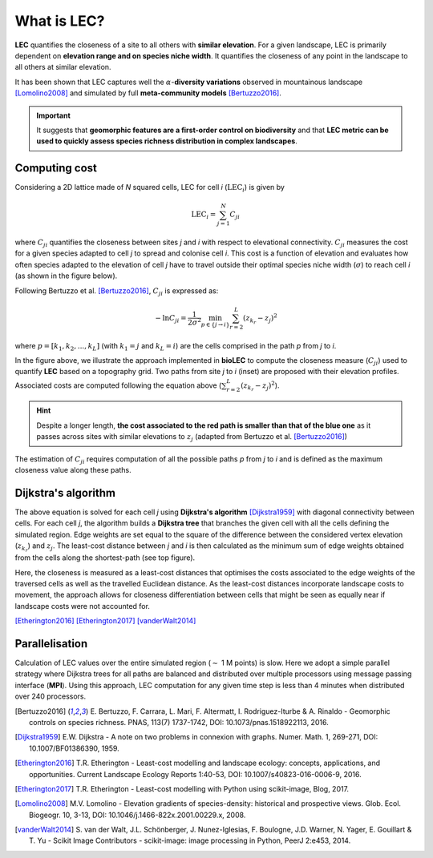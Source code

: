 What is LEC?
============

**LEC** quantifies the closeness of a site to all others with **similar elevation**.
For a given landscape, LEC is primarily dependent on **elevation range and on species niche width**. It quantifies the closeness of any point in the landscape to all others at similar elevation.

It has been shown that LEC captures well the :math:`\alpha`-**diversity variations** observed in mountainous landscape [Lomolino2008]_ and simulated by full **meta-community models** [Bertuzzo2016]_.

.. important::
  It suggests that **geomorphic features are a first-order control on biodiversity** and that **LEC metric can be used to  quickly assess species richness distribution in complex landscapes**.


Computing cost
--------------

Considering a 2D lattice made of *N* squared cells, LEC for cell *i* (:math:`\mathrm{LEC}_i`) is given by

.. math::
   \mathrm{LEC}_i = \sum_{j=1}^N C_{ji}

where :math:`C_{ji}` quantifies the closeness between sites *j* and *i* with respect to elevational connectivity. :math:`C_{ji}` measures the cost for a given species adapted to cell *j* to spread and colonise cell *i*. This cost is a function of elevation and evaluates how often species adapted to the elevation of cell *j* have to travel outside their optimal species niche width (:math:`\sigma`) to reach cell *i* (as shown in the figure below).

Following Bertuzzo et al. [Bertuzzo2016]_, :math:`C_{ji}` is expressed as:

.. math::
   -\ln C_{ji} = \frac{1}{2\sigma^2} \min_{p  \in \{j\rightarrow i\}} \sum_{r=2}^L (z_{k_r}-z_j)^2

where :math:`p=[k_1,k_2, ...,k_L]` (with :math:`k_1=j` and :math:`k_L=i`) are the cells comprised in the path *p* from *j* to *i*.


.. image:: ../bioLEC/Notebooks/images/path.jpg
   :scale: 20 %
   :alt: LEC computation
   :align: center

In the figure above, we illustrate the approach implemented in **bioLEC** to compute the closeness measure (:math:`C_{ji}`) used to quantify **LEC** based on a topography grid. Two paths from site *j* to *i* (inset) are proposed with their elevation profiles. Associated costs are computed following the equation above (:math:`\sum_{r=2}^L (z_{k_r}-z_j)^2`).


.. hint::
    Despite a longer length, **the cost associated to the red path is smaller than that of the blue one** as it passes across sites with similar elevations to :math:`z_j` (adapted from Bertuzzo et al. [Bertuzzo2016]_)

The estimation of :math:`C_{ji}` requires computation of all the possible paths *p* from *j* to *i* and is defined as the maximum closeness value along these paths.


Dijkstra's algorithm
--------------------

The above equation is solved for each cell *j* using **Dijkstra's algorithm** [Dijkstra1959]_ with diagonal connectivity between cells. For each cell *j*, the algorithm  builds a **Dijkstra tree** that branches the given cell with all the cells defining the simulated region. Edge weights are set equal to the square of the difference between the considered vertex elevation (:math:`z_{k_r}`) and :math:`z_j`. The least-cost distance between *j* and *i* is then calculated as the minimum sum of edge weights obtained from the cells along the shortest-path (see top figure).

Here, the closeness is measured as a least-cost distances that optimises the costs associated to the edge weights of the traversed cells as well as the travelled Euclidean distance. As the least-cost distances incorporate landscape costs to movement, the approach allows for closeness differentiation between cells that might be seen as equally near if landscape costs were not accounted for.

[Etherington2016]_
[Etherington2017]_
[vanderWalt2014]_

Parallelisation
---------------

Calculation of LEC values over the entire simulated region (:math:`\sim` 1 M points) is slow. Here we adopt a simple parallel strategy where Dijkstra trees for all paths are balanced and distributed over multiple processors using message passing interface (**MPI**). Using this approach, LEC computation for any given time step is less than 4 minutes when distributed over 240 processors.

.. [Bertuzzo2016] E. Bertuzzo, F. Carrara, L. Mari, F. Altermatt, I. Rodriguez-Iturbe & A. Rinaldo -
  Geomorphic controls on species richness. PNAS, 113(7) 1737-1742, DOI: 10.1073/pnas.1518922113, 2016.

.. [Dijkstra1959] E.W. Dijkstra -
  A note on two problems in connexion with graphs. Numer. Math. 1, 269-271, DOI: 10.1007/BF01386390, 1959.

.. [Etherington2016] T.R. Etherington -
  Least-cost modelling and landscape ecology: concepts, applications, and opportunities. Current Landscape Ecology Reports 1:40-53, DOI: 10.1007/s40823-016-0006-9, 2016.

.. [Etherington2017] T.R. Etherington -
  Least-cost modelling with Python using scikit-image, Blog, 2017.

.. [Lomolino2008] M.V. Lomolino -
  Elevation gradients of species-density: historical and prospective views. Glob. Ecol. Biogeogr. 10, 3-13, DOI: 10.1046/j.1466-822x.2001.00229.x, 2008.

.. [vanderWalt2014] S. van der Walt, J.L. Schönberger, J. Nunez-Iglesias, F. Boulogne, J.D. Warner, N. Yager, E. Gouillart & T. Yu -
  Scikit Image Contributors - scikit-image: image processing in Python, PeerJ 2:e453, 2014.
